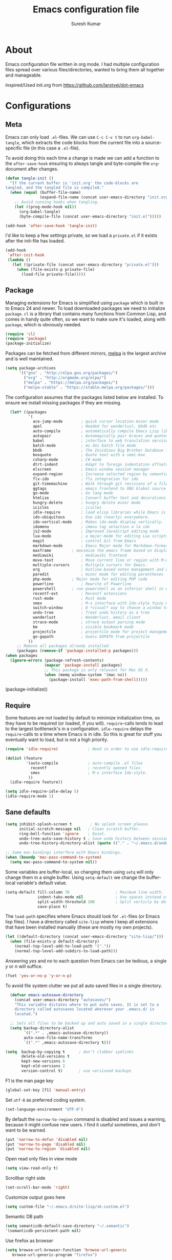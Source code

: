 #+BABEL: :cache yes
#+LATEX_HEADER: \usepackage{parskip}
#+LATEX_HEADER: \usepackage{inconsolata}
#+PROPERTY: header-args :tangle yes :comments org

#+TITLE: Emacs configuration file
#+AUTHOR: Suresh Kumar

* About
  Emacs configuration file written in org mode. I had multiple
  configuration files spread over various files/directories, wanted to
  bring them all together and manageable.

  Inspired/Used init.org from https://github.com/larstvei/dot-emacs

* Configurations
** Meta

   Emacs can only load =.el=-files. We can use =C-c C-v t= to run
   =org-babel-tangle=, which extracts the code blocks from the current file
   into a source-specific file (in this case a =.el=-file).

   To avoid doing this each time a change is made we can add a function to
   the =after-save-hook= ensuring to always tangle and byte-compile the
   =org=-document after changes.

   #+BEGIN_SRC emacs-lisp
     (defun tangle-init ()
       "If the current buffer is 'init.org' the code-blocks are
     tangled, and the tangled file is compiled."
       (when (equal (buffer-file-name)
                    (expand-file-name (concat user-emacs-directory "init.org")))
         ;; Avoid running hooks when tangling.
         (let ((prog-mode-hook nil))
           (org-babel-tangle)
           (byte-compile-file (concat user-emacs-directory "init.el")))))

     (add-hook 'after-save-hook 'tangle-init)
   #+END_SRC

   I'd like to keep a few settings private, so we load a =private.el= if it
   exists after the init-file has loaded.

   #+BEGIN_SRC emacs-lisp
     (add-hook
      'after-init-hook
      (lambda ()
        (let ((private-file (concat user-emacs-directory "private.el")))
          (when (file-exists-p private-file)
            (load-file private-file)))))
   #+END_SRC

** Package

   Managing extensions for Emacs is simplified using =package= which is
   built in to Emacs 24 and newer. To load downloaded packages we need to
   initialize =package=. =cl= is a library that contains many functions from
   Common Lisp, and comes in handy quite often, so we want to make sure it's
   loaded, along with =package=, which is obviously needed.

   #+BEGIN_SRC emacs-lisp
   (require 'cl)
   (require 'package)
   (package-initialize)
   #+END_SRC

   Packages can be fetched from different mirrors, [[http://melpa.milkbox.net/#/][melpa]] is the largest
   archive and is well maintained.

   #+BEGIN_SRC emacs-lisp
   (setq package-archives
         '(("gnu" . "http://elpa.gnu.org/packages/")
           ("org" . "http://orgmode.org/elpa/")
           ("melpa" . "https://melpa.org/packages/")
           ("melpa-stable" . "https://stable.melpa.org/packages/")))
   #+END_SRC

   The configuration assumes that the packages listed below are
   installed. To ensure we install missing packages if they are missing.

   #+BEGIN_SRC emacs-lisp
       (let* ((packages
               '(
                 ace-jump-mode        ; quick cursor location minor mode
                 apel                 ; Needed for wanderlust, bbdb etc
                 auto-compile         ; automatically compile Emacs Lisp libraries
                 autopair             ; Automagically pair braces and quotes like TextMate
                 babel                ; interface to web translation services such as Babelfish
                 batch-mode           ; ms dos batch file mode
                 bbdb                 ; The Insidious Big Brother Database for GNU Emacs
                 boxquote             ; Quote text with a semi-box
                 csharp-mode          ; C# mode
                 dtrt-indent          ; Adapt to foreign indentation offsets
                 elscreen             ; Emacs window session manager
                 expand-region        ; Increase selected region by semantic units
                 flx-ido              ; flx integration for ido
                 git-timemachine      ; Walk through git revisions of a file
                 ggtags               ; emacs frontend to GNU Global source code tagging system
                 go-mode              ; Go lang mode
                 htmlize              ; Convert buffer text and decorations to HTML
                 hungry-delete	      ; hungry delete minor mode
                 icicles              ; icicles
                 idle-require         ; load elisp libraries while Emacs is idle
                 ido-ubiquitous	      ; Use ido (nearly) everywhere.
                 ido-vertical-mode    ; Makes ido-mode display vertically.
                 idomenu              ; imenu tag selection a la ido
                 js2-mode             ; Improved JavaScript editing mode
                 lua-mode             ; a major-mode for editing Lua scripts
                 magit                ; control Git from Emacs
                 markdown-mode        ; Emacs Major mode for Markdown-formatted files.
                 maxframe	      ; maximize the emacs frame based on display size
                 mediawiki            ; mediawiki frontend
                 move-text            ; Move current line or region with M-up or M-down
                 multiple-cursors     ; Multiple cursors for Emacs.
                 org                  ; Outline-based notes management and organizer
                 paredit              ; minor mode for editing parentheses
                 php-mode	      ; Major mode for editing PHP code
                 powerline            ; Rewrite of Powerline
                 powershell	      ; run powershell as an inferior shell in emacs
                 recentf-ext          ; Recentf extensions
                 rust-mode            ; Rust mode
                 smex                 ; M-x interface with Ido-style fuzzy matching.
                 switch-window        ; A *visual* way to choose a window to switch to
                 undo-tree            ; Treat undo history as a tree
                 wanderlust           ; Wanderlust, email client
                 strace-mode          ; strace output parsing mode
                 bm                   ; visible bookmark mode
                 projectile           ; projectile mode for project management
                 go-gopath            ; Guess GOPATH from projectile
               ))
          ;; Remove all packages already installed
          (packages (remove-if 'package-installed-p packages)))
     (when packages
       (ignore-errors (package-refresh-contents)
                      (mapcar 'package-install packages)
                      ;; This package is only relevant for Mac OS X.
                      (when (memq window-system '(mac ns))
                        (package-install 'exec-path-from-shell)))))
   #+END_SRC
       (package-initialize))
   #+END_SRC

** Require

   Some features are not loaded by default to minimize initialization time,
   so they have to be required (or loaded, if you will). =require=-calls
   tends to lead to the largest bottleneck's in a
   configuration. =idle-require= delays the =require=-calls to a time where
   Emacs is in idle. So this is great for stuff you eventually want to load,
   but is not a high priority.

   #+BEGIN_SRC emacs-lisp
     (require 'idle-require)             ; Need in order to use idle-require

     (dolist (feature
              '(auto-compile             ; auto-compile .el files
                recentf                  ; recently opened files
                smex                     ; M-x interface Ido-style.
               ))
       (idle-require feature))

     (setq idle-require-idle-delay 5)
     (idle-require-mode 1)
   #+END_SRC

** Sane defaults

   #+BEGIN_SRC emacs-lisp
     (setq inhibit-splash-screen t        ; No splash screen please.
           initial-scratch-message nil   ; Clean scratch buffer.
           ring-bell-function 'ignore    ; Quiet.
           undo-tree-auto-save-history t ; Save undo history between sessions.
           undo-tree-history-directory-alist (quote (("." . "~/.emacs.d/undo/"))))

     ;; Some mac-bindings interfere with Emacs bindings.
     (when (boundp 'mac-pass-command-to-system)
       (setq mac-pass-command-to-system nil))
   #+END_SRC

   Some variables are buffer-local, so changing them using =setq= will only
   change them in a single buffer. Using =setq-default= we change the
   buffer-local variable's default value.

   #+BEGIN_SRC emacs-lisp
   (setq-default fill-column 76                    ; Maximum line width.
                 indent-tabs-mode nil              ; Use spaces instead of tabs.
                 split-width-threshold 100         ; Split verticly by default.
                 save-place t)
   #+END_SRC

   The =load-path= specifies where Emacs should look for =.el=-files (or
   Emacs lisp files). I have a directory called =site-lisp= where I keep all
   extensions that have been installed manually (these are mostly my own
   projects).

   #+BEGIN_SRC emacs-lisp
     (let ((default-directory (concat user-emacs-directory "site-lisp/")))
       (when (file-exists-p default-directory)
         (normal-top-level-add-to-load-path '("."))
         (normal-top-level-add-subdirs-to-load-path)))
   #+END_SRC

   Answering /yes/ and /no/ to each question from Emacs can be tedious, a
   single /y/ or /n/ will suffice.

   #+BEGIN_SRC emacs-lisp
     (fset 'yes-or-no-p 'y-or-n-p)
   #+END_SRC

   To avoid file system clutter we put all auto saved files in a single
   directory.

   #+BEGIN_SRC emacs-lisp
     (defvar emacs-autosave-directory
       (concat user-emacs-directory "autosaves/")
       "This variable dictates where to put auto saves. It is set to a
       directory called autosaves located wherever your .emacs.d/ is
       located.")

     ;; Sets all files to be backed up and auto saved in a single directory.
     (setq backup-directory-alist
           `((".*" . ,emacs-autosave-directory))
           auto-save-file-name-transforms
           `((".*" ,emacs-autosave-directory t)))

   (setq  backup-by-copying t      ; don't clobber symlinks
          delete-old-versions t
          kept-new-versions 6
          kept-old-versions 2
          version-control t)       ; use versioned backups

   #+END_SRC

   F1 is the man page key
   
   #+BEGIN_SRC emacs-lisp
   (global-set-key [f1] 'manual-entry)
   #+END_SRC
   
   Set =utf-8= as preferred coding system.

   #+BEGIN_SRC emacs-lisp
     (set-language-environment "UTF-8")
   #+END_SRC

   By default the =narrow-to-region= command is disabled and issues a
   warning, because it might confuse new users. I find it useful sometimes,
   and don't want to be warned.

   #+BEGIN_SRC emacs-lisp
   (put 'narrow-to-defun 'disabled nil)
   (put 'narrow-to-page 'disabled nil)
   (put 'narrow-to-region 'disabled nil)
   #+END_SRC

   Open read only files in view mode

   #+BEGIN_SRC emacs-lisp
   (setq view-read-only t)
   #+END_SRC

   Scrollbar right side

   #+BEGIN_SRC emacs-lisp
   (set-scroll-bar-mode 'right)
   #+END_SRC

   Customize output goes here

   #+BEGIN_SRC emacs-lisp
   (setq custom-file "~/.emacs.d/site-lisp/sk-custom.el")
   #+END_SRC

   Semantic DB path

   #+BEGIN_SRC emacs-lisp
   (setq semanticdb-default-save-directory "~/.semantic")
   '(semanticdb-persistent-path nil)
   #+END_SRC

   Use firefox as browser

   #+BEGIN_SRC emacs-lisp
   (setq browse-url-browser-function 'browse-url-generic
      browse-url-generic-program "firefox")
   #+END_SRC

   Diff options

   #+BEGIN_SRC emacs-lisp
   (setq ediff-window-setup-function 'ediff-setup-windows-plain)
   (setq ediff-split-window-function 'split-window-horizontally)
   (setq diff-switches "-u")
   #+END_SRC

   Enable GPG
   
   #+BEGIN_SRC emacs-lisp
   (epa-file-enable)
   #+END_SRC

   Set default fon

   #+BEGIN_SRC emacs-lisp
   (set-default-font "Courier New 12")
   #+END_SRC

** Modes

   There are some modes that are enabled by default that I don't find
   particularly useful. We create a list of these modes, and disable all of
   these.

   #+BEGIN_SRC emacs-lisp
   (dolist (mode
            '(tool-bar-mode                ; No toolbars, more room for text.
              blink-cursor-mode))          ; The blinking cursor gets old.
     (funcall mode 0))
   #+END_SRC

   Let's apply the same technique for enabling modes that are disabled by
   default.

   #+BEGIN_SRC emacs-lisp
     (dolist (mode
              '(abbrev-mode                ; E.g. sopl -> System.out.println.
                column-number-mode         ; Show column number in mode line.
                line-number-mode           ; Show line number in mode line.
                delete-selection-mode      ; Replace selected text.
                recentf-mode               ; Recently opened files.
                show-paren-mode            ; Highlight matching parentheses.
                cua-mode                   ; Support for marking a rectangle of text with highlighting.
                global-ede-mode            ; Enable EDE mode globally
))    ; Undo as a tree.
       (funcall mode 1))

     (when (version< emacs-version "24.4")
       (eval-after-load 'auto-compile
         '((auto-compile-on-save-mode 1))))  ; compile .el files on save.

   #+END_SRC

   This makes =.md=-files open in =markdown-mode=.

   #+BEGIN_SRC emacs-lisp
     (add-to-list 'auto-mode-alist '("\\.md\\'" . markdown-mode))
   #+END_SRC

** Visual

   [[https://github.com/milkypostman/powerline][Powerline]] is an extension to customize the mode line. This is modified
   version =powerline-nano-theme=. 

   #+BEGIN_SRC emacs-lisp
   ;;(setq-default
   ;; mode-line-format
   ;; '("%e"
   ;;   (:eval
   ;;    (let* ((active (powerline-selected-window-active))
   ;;           ;; left hand side displays Read only or Modified.
   ;;           (lhs (list (powerline-raw
   ;;                       (cond (buffer-read-only "Read only")
   ;;                             ((buffer-modified-p) "Modified")
   ;;                             (t "")) nil 'l)))
   ;;           ;; right side hand displays (line,column).
   ;;           (rhs (list
   ;;                 (powerline-raw
   ;;                  (concat
   ;;                   "(" (number-to-string (line-number-at-pos))
   ;;                   "," (number-to-string (current-column)) ")") nil 'r)))
   ;;           ;; center displays buffer name.
   ;;           (center (list (powerline-raw "%b" nil))))
   ;;      (concat (powerline-render lhs)
   ;;              (powerline-fill-center nil (/ (powerline-width center) 2.0))
   ;;              (powerline-render center)
   ;;              (powerline-fill nil (powerline-width rhs))
   ;;              (powerline-render rhs))))))
   #+END_SRC
 
** Ido

   Interactive do (or =ido-mode=) changes the way you switch buffers and
   open files/directories. Instead of writing complete file paths and buffer
   names you can write a part of it and select one from a list of
   possibilities. Using =ido-vertical-mode= changes the way possibilities
   are displayed, and =flx-ido-mode= enables fuzzy matching.

   #+BEGIN_SRC emacs-lisp
     (dolist (mode
              '(ido-mode                   ; Interactivly do.
                ido-everywhere             ; Use Ido for all buffer/file reading.
                ido-vertical-mode          ; Makes ido-mode display vertically.
                flx-ido-mode))             ; Toggle flx ido mode.
       (funcall mode 1))
   #+END_SRC

   We can set the order of file selections in =ido=. I prioritize source
   files along with =org=- and =tex=-files.

   #+BEGIN_SRC emacs-lisp
     (setq ido-file-extensions-order
           '(".el" ".scm" ".lisp" ".java" ".c" ".h" ".org" ".tex"))
   #+END_SRC

   Sometimes when using =ido-switch-buffer= the =*Messages*= buffer get in
   the way, so we set it to be ignored (it can be accessed using =C-h e=, so
   there is really no need for it in the buffer list).

   #+BEGIN_SRC emacs-lisp
   ;(add-to-list 'ido-ignore-buffers "*Messages*")
   #+END_SRC

   Other Ido mode configurations

   #+BEGIN_SRC emacs-lisp
   (setq ido-everywhere t    ;; Use it for many file dialogs
         ido-case-fold t ;; Don't be case sensitive
         ido-use-filename-at-point nil ;; If the file at point exists, use that
         ido-use-url-at-point t ;; Or if it is an URL
         ido-confirm-unique-completion t  ;; Even if TAB completes uniquely, still wait for RET
         ido-auto-merge-work-directories-length -1 ;; If the input does not exist, don't look in unexpected places. I probably want a new file.
         ido-enable-flex-matching t
         ido-create-new-buffer 'always
         ido-ignore-extensions t)
    
   (add-hook 'ido-setup-hook
             (lambda ()
               (define-key ido-completion-map
                 (kbd "C-w")
                 'ido-delete-backward-updir)))

   ;; Ignore .dep files
   (add-to-list 'completion-ignored-extensions ".dep")
   (add-to-list 'completion-ignored-extensions ".d")
   #+END_SRC

   To make =M-x= behave more like =ido-mode= we can use the =smex=
   package. It needs to be initialized, and we can replace the binding to
   the standard =execute-extended-command= with =smex=.

   #+BEGIN_SRC emacs-lisp
     (smex-initialize)
     (global-set-key (kbd "M-x") 'smex)
   #+END_SRC

   Integrate ido with artist-mode

   #+BEGIN_SRC emacs-lisp
   (defun artist-ido-select-operation (type)
     "Use ido to select a drawing operation in artist-mode"
     (interactive (list (ido-completing-read "Drawing operation: "
                                             (list "Pen" "Pen Line" "line" "straight line" "rectangle"
                                                   "square" "poly-line" "straight poly-line" "ellipse"
                                                   "circle" "text see-thru" "text-overwrite" "spray-can"
                                                   "erase char" "erase rectangle" "vaporize line" "vaporize lines"
                                                   "cut rectangle" "cut square" "copy rectangle" "copy square"
                                                   "paste" "flood-fill"))))
     (artist-select-operation type))
    
   (defun artist-ido-select-settings (type)
     "Use ido to select a setting to change in artist-mode"
     (interactive (list (ido-completing-read "Setting: "
                                             (list "Set Fill" "Set Line" "Set Erase" "Spray-size" "Spray-chars"
                                                   "Rubber-banding" "Trimming" "Borders"))))
     (if (equal type "Spray-size")
         (artist-select-operation "spray set size")
       (call-interactively (artist-fc-get-fn-from-symbol
                            (cdr (assoc type '(("Set Fill" . set-fill)
                                               ("Set Line" . set-line)
                                               ("Set Erase" . set-erase)
                                               ("Rubber-banding" . rubber-band)
                                               ("Trimming" . trimming)
                                               ("Borders" . borders)
                                               ("Spray-chars" . spray-chars))))))))
    
   (add-hook 'artist-mode-init-hook
             (lambda ()
               (local-set-key (kbd "C-c C-a C-o") 'artist-ido-select-operation)
               (local-set-key (kbd "C-c C-a C-o") 'artist-ido-select-settings)))
    #+END_SRC

** Calendar

   Define a function to display week numbers in =calender-mode=. The snippet
   is from [[http://www.emacswiki.org/emacs/CalendarWeekNumbers][EmacsWiki]].

   #+BEGIN_SRC emacs-lisp
     (defun calendar-show-week (arg)
       "Displaying week number in calendar-mode."
       (interactive "P")
       (copy-face font-lock-constant-face 'calendar-iso-week-face)
       (set-face-attribute
        'calendar-iso-week-face nil :height 0.7)
       (setq calendar-intermonth-text
             (and arg
                  '(propertize
                    (format
                     "%2d"
                     (car (calendar-iso-from-absolute
                           (calendar-absolute-from-gregorian
                            (list month day year)))))
                    'font-lock-face 'calendar-iso-week-face))))
   #+END_SRC

   Evaluate the =calendar-show-week= function.

   #+BEGIN_SRC emacs-lisp
     (calendar-show-week t)
   #+END_SRC

   Set Monday as the first day of the week.

   #+BEGIN_SRC emacs-lisp
   (setq calendar-week-start-day 1)
   #+END_SRC

** Mail

   I use Wanderlust as mail client.

   Enable only when I run 'wl'

   #+BEGIN_SRC emacs-lisp
   ;; Autoload wanderlust on "wl"
   (autoload 'wl "wl" "Wanderlust" t)
   (autoload 'wl-other-frame "wl" "Wanderlust on new frame." t)
   (autoload 'wl-draft "wl-draft" "Write draft with Wanderlust." t)
   (autoload 'wl-user-agent-compose "wl-draft" "Compose with Wanderlust." t)
   ;;(autoload 'wl-user-agent-compose "wl-draft" nil t)
    
   ;; (setq elmo-imap4-debug t)
   #+END_SRC

   Basic settings

   #+BEGIN_SRC emacs-lisp
   (setq wl-plugged t
         elmo-imap4-use-modified-utf7 t
         elmo-imap4-use-cache t
         elmo-nntp-use-cache t
         elmo-pop3-use-cache t
         wl-ask-range nil
         wl-insert-message-id nil
         wl-message-id-use-wl-from t
         wl-default-spec "%"
    
         ;; Need a smaller user agent string
         wl-generate-mailer-string-function 'wl-generate-user-agent-string-1
         elmo-message-fetch-confirm t
         elmo-message-fetch-threshold 250000
         wl-fcc-force-as-read t
    
         ;; Signature
         signature-insert-at-eof t
         signature-delete-blank-lines-at-eof t
    
         wl-draft-always-delete-myself  t
         wl-draft-reply-buffer-style 'keep
         wl-interactive-send t
         wl-interactive-exit t
    
         ;; Windows and decoration
         wl-folder-use-frame nil
         wl-highlight-body-too t
         wl-use-highlight-mouse-line nil
         wl-show-plug-status-on-modeline t
         wl-message-window-size '(1 . 4)
         )
    
   ;; Use wanderlust for default compose-mail
   (if (boundp 'mail-user-agent)
       (setq mail-user-agent 'wl-user-agent))
   (if (fboundp 'define-mail-user-agent)
       (define-mail-user-agent
         'wl-user-agent
         'wl-user-agent-compose
         'wl-draft-send
         'wl-draft-kill
         'mail-send-hook))
   #+END_SRC

   Folder settings

   #+BEGIN_SRC emacs-lisp
   (setq wl-stay-folder-window t
         wl-folder-window-width 30
         wl-folder-desktop-name "Email"
         ;; wl-trash-folder ".Trash"
         wl-interactive-save-folders t
    
         wl-use-petname t
         wl-folder-petname-alist nil
         wl-fldmgr-make-backup  t
         wl-fldmgr-sort-group-first  t
    
         elmo-folder-update-confirm t
         elmo-folder-update-threshold 1000
    
         wl-folder-check-async  t
         ;; FIX ME
         ;; wl-auto-check-folder-name 'none
         ;; wl-auto-check-folder-list '("^\\.")
         ;; wl-auto-uncheck-folder-list nil
    
         wl-folder-notify-deleted t
         wl-fldmgr-add-complete-with-current-folder-list t
         wl-folder-info-save t
         wl-folder-many-unsync-threshold  100
         wl-highlight-folder-by-numbers 1
         )
   #+END_SRC

   Summary view settings

   #+BEGIN_SRC emacs-lisp
   (setq wl-auto-select-next 'unread
         wl-summary-width nil
         wl-summary-weekday-name-lang "en"
         ;;wl-summary-showto-folder-regexp ".Sent.*"
         ;;wl-summary-line-format "%n%T%P%M/%D(%W)%h:%m %t%[%17(%c %f%) %] %s"
         wl-summary-line-format "%n%T%P%M/%D(%W)%h:%m %[ %17f %]%[%1@%] %t%C%s"
    
         ;; Summary threads
         wl-thread-insert-opened t
         wl-thread-open-reading-thread t
         )
   #+END_SRC

   Message settings

   #+BEGIN_SRC emacs-lisp
   (setq mime-view-mailcap-files '("~/.mailcap")
         wl-forward-subject-prefix "Fwd: "
         wl-message-ignored-field-list '("^.*:")
         wl-message-visible-field-list
         '("^\\(To\\|Cc\\):"
           "^Subject:"
           "^\\(From\\|Reply-To\\):"
           "^Organization:"
           "^X-Attribution:"
           "^\\(Posted\\|Date\\):"
           "^X-Mailer:"
           "^User-Agent:"
           )
    
         wl-message-sort-field-list
         '("^From"
           "^Organization:"
           "^X-Attribution:"
           "^Subject"
           "^Date"
           "^To"
           "^Cc")
         
         nobreak-char-display nil
         
         ;; ;; Invert behaviour of with and without argument replies.
         ;; ;; just the author
         ;; wl-draft-reply-without-argument-list
         ;; '(("Reply-To" ("Reply-To") nil nil)
         ;;   ("Mail-Reply-To" ("Mail-Reply-To") nil nil)
         ;;   ("From" ("From") nil nil))
    
         ;; ;; bombard the world
         ;; wl-draft-reply-with-argument-list
         ;; '(("Followup-To" nil nil ("Followup-To"))
         ;;   ("Mail-Followup-To" ("Mail-Followup-To") nil ("Newsgroups"))
         ;;   ("Reply-To" ("Reply-To") ("To" "Cc" "From") ("Newsgroups"))
         ;;   ("From" ("From") ("To" "Cc") ("Newsgroups")))
   )

   (eval-after-load "mime-view"
     '(progn
        (ctree-set-calist-strictly
         'mime-acting-condition
         '((mode . "play")
           (type . application)(subtype . pdf)
           (method . my-mime-save-content-find-file)))))
   #+END_SRC

   Configure BBDB to manage Email addresses

   #+BEGIN_SRC emacs-lisp
   ;(require 'bbdb-wl)
   ;(bbdb-wl-setup)
    
   (setq
         bbdb-use-pop-up nil ;; Allow pop-ups
         bbdb-pop-up-target-lines 1
    
         ;; auto collection
         bbdb/mail-auto-create-p t
    
         bbdb-auto-notes-alist '(("X-ML-Name" (".*$" ML 0)))
    
         ;; get addresses only from these folders
         bbdb-wl-folder-regexp ".*Inbox.*\\|.*Sent.*|.*TKK.*"
         ;;bbdb-wl-ignore-folder-regexp "^@" ;; folders without auto collection
    
         ;; FIX ME
         ;; bbdb-north-american-phone-numbers-p nil
         ;; bbdb-auto-notes-alist '(("X-ML-Name" (".*$" ML 0)))
         ;; bbdb-dwim-net-address-allow-redundancy t
    
         ;; shows the name of bbdb in the summary
    
         ;; Not with wl-summary-showto-folder-regexp
         ;;wl-summary-from-function 'bbdb-wl-from-func
         ;; Use the default:
         wl-summary-from-function 'wl-summary-default-from
    
         ;; Using BBDB for pet names is OK
         wl-summary-get-petname-function 'bbdb-wl-get-petname
         )
   #+END_SRC

   Various hooks

   #+BEGIN_SRC emacs-lisp
   (add-hook
    'wl-init-hook
    '(lambda ()
       (run-with-idle-timer 30 t 'my-wl-auto-save-draft-buffers)
       ))
    
   (add-hook
    'wl-folder-mode-hook
    '(lambda ()
       (hl-line-mode t)
       ))
    
   (add-hook
    'wl-summary-mode-hook
    '(lambda ()
       (hl-line-mode t)
    
       ;; Key bindings
       (local-set-key "D" 'wl-thread-delete)
       (local-set-key "b" 'wl-summary-resend-bounced-mail)
       ;; (local-set-key "\C-d" 'my-wl-summary-delete-and-move-prev)
       ;; (local-set-key "\C-cQ" 'my-wl-delete-whole-folder)
       ;; (local-set-key "\C-cb" 'my-bbdb-wl-refile-alist)
       (local-set-key "\C-a"
                      '(lambda ()
                         (interactive)
                         (wl-summary-reply-with-citation 1)))
       ;; (local-set-key "\M-m" 'mairix-search)
       ))
    
   (add-hook
    'wl-summary-exec-hook
    '(lambda ()
       ;; Synchronise the folder with the server after executing the summary
       ;; operation
       (wl-summary-sync-update)
       ))
    
   (add-hook
    'wl-message-buffer-created-hook
    '(lambda ()
       (setq truncate-lines nil) ;; Fold over-length lines
       ))
    
   (add-hook
    'wl-draft-mode-hook
    '(lambda ()
       ;; Key bindings
       ;; (local-set-key "\C-c\C-k" 'my-wl-draft-kill-force)
       (local-set-key (kbd "<backtab>") 'bbdb-complete-name)
       ;; (define-key wl-draft-mode-map (kbd "<backtab>") 'bbdb-complete-name)))
       ))
    
   ;; Check mail for subject and attachment before sending
   (add-hook 'wl-mail-send-pre-hook 'my-wl-draft-subject-check)
   (add-hook 'wl-mail-send-pre-hook 'my-wl-draft-attachment-check)
   ;; (add-hook 'wl-biff-notify-hook 'my-wl-mail-notification-hook)
    
   ;; Add lots of goodies to the mail setup
   (add-hook 'wl-mail-setup-hook 'my-mail-setup)
    
   (add-hook
    'mime-view-mode-hook
    '(lambda ()
       "Change [mouse-2] to drag-scroll rather than follow link.
   Set [(return)] to execute the mime-button.
   Set the `f' key to run `find-file' on the attached entity.
   Set the `C-f' key to run `find-file-at-point'.
   Set the `w' key to run `wget'.
   Set the `j' key to run `mime-preview-quit'."
       ;; Key bindings
       (local-set-key [down-mouse-2] 'mouse-drag-drag)
       (local-set-key [(return)] 'my-mime-button-exec)
       (local-set-key [?f] 'my-mime-find-file-current-entity)
       (local-set-key [(control ?f)] 'find-file-at-point)
       (local-set-key [?w] 'wget)
       (local-set-key [?o] 'wget-open)
       (local-set-key [?j] 'mime-preview-quit)
       (local-set-key [?s] '(lambda ()
                              (interactive)
                              (mime-preview-quit)
                              (wl-summary-sync)))
       (local-set-key [?t] 'babel-buffer)
       ))
    
   ;; (add-hook
   ;;  'wl-biff-notify-hook
   ;;  '(lambda ()
   ;;     (my-wl-update-current-summaries)
   ;;     ))
    
   ;; Automatically add mailing list fields
   ;; (add-hook 'bbdb-notice-hook 'bbdb-auto-notes-hook)
    
   ;; Smilies
   (add-hook
    'wl-message-redisplay-hook
    '(lambda () (smiley-region (point-min) (point-max))
       ))
    
   (add-hook
    'wl-draft-cited-hook
    '(lambda ()
        (and (featurep 'smiley-mule)
             (smiley-toggle-buffer -1))
        ))
   #+END_SRC

   Various customization (TODO: document later)

   #+BEGIN_SRC emacs-lisp
   (require 'boxquote)

   ( defun my-wl-draft-kill-force ()
      (interactive)
      (wl-draft-kill t))
     
   ; ; (defun my-wl-delete-whole-folder ()
   ; ;   (interactive)
   ; ;   (wl-summary-target-mark-all)
   ; ;   (wl-summary-target-mark-delete)
   ; ;   (wl-summary-exec)
   ; ;   (wl-summary-exit))
     
   ( defun my-wl-check-mail-primary ()
      (interactive)
      (unless (get-buffer wl-folder-buffer-name)
        (wl))
      (delete-other-windows)
      (switch-to-buffer wl-folder-buffer-name)
      (goto-char (point-min))
      (next-line 1)
      (wl-folder-jump-to-current-entity))
     
   ( defun my-wl-auto-save-draft-buffers ()
      (let ((buffers (wl-collect-draft)))
        (save-excursion
          (while buffers
            (set-buffer (car buffers))
            (if (buffer-modified-p) (wl-draft-save))
            (setq buffers (cdr buffers))))))
     
   ( defun my-wl-update-current-summaries ()
      (let ((buffers (wl-collect-summary)))
        (while buffers
          (with-current-buffer (car buffers)
            (save-excursion
              (wl-summary-sync-update)))
          (setq buffers (cdr buffers)))))
     
   ; ; (defun my-wl-summary-delete-and-move-prev ()
   ; ;   (interactive)
   ; ;   (let (wl-summary-move-direction-downward)
   ; ;     (call-interactively 'wl-summary-delete)))
     
   ( defun wl-rehilight ()
      "Re-highlight message."
      (let ((beg (point-min))
            (end (point-max)))
        (put-text-property beg end 'face nil)
        (wl-highlight-message beg end t)))
     
   ( defun my-mail-setup ()
      "Set up appropriate modes for writing Email and clean-up citation for replies."
      (interactive)
     
      ;; Fold over-length lines
      ;; (setq truncate-lines nil)
      ;; (turn-on-auto-fill)
      (flyspell-mode t)
     
      ;; Apply template based on from address
      (unless wl-draft-reedit ; don't apply when reedit.
        (wl-draft-config-exec wl-draft-config-alist))
     
      (remove-hook 'wl-draft-send-hook 'wl-draft-config-exec)
     
      ;; Switch on the completion selection mode
      ;; and set the default completion-selection to bbdb
      ;; (completion-selection-mode t)
      ;; (completion-selection-set 'complete-bbdb)
     
      ;; Clean up reply citation
      (save-excursion
        ;; Goto the beginning of the message body
        (mail-text)
        ))
     
   ( defun my-mime-save-content-find-file (entity &optional situation)
      "Save the attached mime ENTITY and load it with `find-file-other-frame'
   s o that the appropriate emacs mode is selected according to the file extension."
      (let* ((name (or (mime-entity-safe-filename entity)
                       (format "%s" (mime-entity-media-type entity))))
             (dir (if (eq t mime-save-directory)
                      default-directory
                    mime-save-directory))
             (filename (expand-file-name
                        (file-name-nondirectory name) temporary-file-directory)))
        (mime-write-entity-content entity filename)
        (select-frame (make-frame))
        (find-file filename)
        ))
     
   ( defun my-mime-view-emacs-mode (entity &optional situation)
      "Internal method for mime-view to display the mime ENTITY in a buffer with an
   a ppropriate emacs mode."
      (let ((buf (get-buffer-create
                  (format "%s-%s" (buffer-name) (mime-entity-number entity)))))
        (with-current-buffer buf
          (setq buffer-read-only nil)
          (erase-buffer)
          (mime-insert-text-content entity)
          ;;(mule-caesar-region (point-min) (point-max))
          ;; Set emacs mode here
          (set-buffer-modified-p nil)
          )
        (let ((win (get-buffer-window (current-buffer))))
          (or (eq (selected-window) win)
              (select-window (or win (get-largest-window)))
              ))
        (view-buffer buf)
        (goto-char (point-min))
        ))
     
     
   ( defun my-mime-find-file-current-entity ()
      "Save the current mime entity and load it with `find-file-other-frame'
   s o that the appropriate emacs mode is selected according to the file extension."
      (interactive)
      (let ((entity (get-text-property (point) 'mime-view-entity)))
        (if entity
            (my-mime-save-content-find-file entity)))
      )
     
   ( defun my-wl-draft-subject-check ()
      "Check whether the message has a subject before sending"
      (if (and (< (length (std11-field-body "Subject")) 1)
               (null (y-or-n-p "No subject! Send current draft?")))
          (error "Abort.")))
     
     
   ; ; note, this check could cause some false positives; anyway, better
   ; ; safe than sorry...
   ( defun my-wl-draft-attachment-check ()
      "if attachment is mention but none included, warn the the user"
      (save-excursion
        (goto-char 0)
        (unless ;; don't we have an attachment?
     
            (re-search-forward "^Content-Disposition: attachment" nil t)
          (when ;; no attachment; did we mention an attachment?
              (re-search-forward "attach" nil t)
            (unless (y-or-n-p "Possibly missing an attachment. Send current draft?")
              (error "Abort."))))))
     
   ( defun my-wl-mail-notification-hook ()
      "Update /tmp/surki-mails on new mail arrival"
      (interactive)
      (shell-command "echo New Mail > /tmp/surki-mails")
      )
     
     
      ;; (with-open-file (stream  "/tmp/surki-mails"
      ;;                          :direction :output
      ;;                          :if-exists :overwrite
      ;;                          :if-does-not-exist :create )
      ;;   (format stream "New Mail"))
     
   ( require 'elmo)
   #+END_SRC

   MIME preview

   #+BEGIN_SRC emacs-lisp
   ;; from wl-en / Katsumi Yamaoka <yamaoka@jpl.org>
   (defun my-mime-preview-play-current-entity-with-doc-view ()
     "Play part using DocView."
     (interactive)
     (let ((entity (get-text-property (point) 'mime-view-entity))
    	name)
       (when entity
         (if (setq name (mime-entity-safe-filename entity))
    	  (setq name (file-name-nondirectory (eword-decode-string name)))
    	(setq name (make-temp-name "doc-view-")))
         (let ((pop-up-frames t))
    	(pop-to-buffer (generate-new-buffer name)))
         (set-buffer-multibyte nil)
         (insert (mime-entity-content entity))
         (set-buffer-modified-p nil)
         (setq buffer-file-name name)
         (condition-case err
    	  (doc-view-mode)
    	(error (message "%s" (error-message-string err))))
         (use-local-map (copy-keymap doc-view-mode-map))
         (local-set-key
          "q"
          (lambda ()
    	 (interactive)
    	 (delete-frame (prog1
    			   (selected-frame)
    			 (quit-window 'kill))))))))
    
   (add-hook
    'mime-view-mode-hook
    (lambda ()
      (local-set-key
       "V"
       'my-mime-preview-play-current-entity-with-doc-view)))
   #+END_SRC

   SSL settings (for imaps)

   #+BEGIN_SRC emacs-lisp
   (require 'ssl)
   (setq ssl-program-name "openssl")
   (setq ssl-program-arguments '("s_client" "-quiet" "-host" host
   "-port" service))
   #+END_SRC

   HTML messages

   #+BEGIN_SRC emacs-lisp
   (require 'mime-setup)
    
   ;; For the guys who use html
   (setq mime-setup-enable-inline-html t)
   (setq mime-w3m-display-inline-images t)
   (eval-after-load "mime-view"
     '(progn
        (autoload 'mime-w3m-preview-text/html "mime-w3m")
        (ctree-set-calist-strictly
         'mime-preview-condition
         '((type . text)
    	(subtype . html)
    	(body . visible)
    	(body-presentation-method . mime-w3m-preview-text/html)))
        (set-alist 'mime-view-type-subtype-score-alist
    		'(text . html) 3)
        (set-alist 'mime-view-type-subtype-score-alist
    		'(text . plain) 4)))
   #+END_SRC

   From WL mailing list post by Per b. Sederber. Re-fill messages that
   arrive poorly formatted

   #+BEGIN_SRC emacs-lisp
   (defun wl-summary-refill-message (all)
     (interactive "P")
     (if (and wl-message-buffer (get-buffer-window wl-message-buffer))
         (progn
           (wl-summary-toggle-disp-msg 'on)
           (save-excursion
             (set-buffer wl-message-buffer)
             (goto-char (point-min))
             (re-search-forward "^$")
             (while (or (looking-at "^\\[[1-9]") (looking-at "^$"))
               (forward-line 1))
             (let* ((buffer-read-only nil)
                    (find (lambda (regexp)
                            (save-excursion
                              (if (re-search-forward regexp nil t)
                                  (match-beginning 0)
                                (point-max)))))
                    (start (point))
                    (end (if all
                             (point-max)
                           (min (funcall find "^[^>\n]* wrote:[ \n]+")
                                (funcall find "^>>>>>")
                                (funcall find "^ *>.*\n *>")
                                (funcall find "^-----Original Message-----")))))
               (save-restriction
                 (narrow-to-region start end)
                 (filladapt-mode 1)
                 (fill-region (point-min) (point-max)))))
           (message "Message re-filled"))
       (message "No message to re-fill")))
    
   ;(define-key wl-summary-mode-map "\M-q" 'wl-summary-refill-message)
   #+END_SRC
   
** BBDB
   TODO: Document later

   #+BEGIN_SRC emacs-lisp
   (setq bbdb-file "~/.emacs.d/bbdb")           ;; keep ~/ clean; set before loading
    
   (require 'bbdb) 
    
   (bbdb-initialize)
    
   (setq 
    bbdb-offer-save 1                        ;; 1 means save-without-asking
    
    
    bbdb-use-pop-up nil                        ;; allow popups for addresses
    bbdb-electric-p t                        ;; be disposable with SPC
    bbdb-popup-target-lines  1               ;; very small
    
    bbdb-dwim-net-address-allow-redundancy t ;; always use full name
    bbdb-quiet-about-name-mismatches 2       ;; show name-mismatches 2 secs
    
    bbdb-always-add-address t                ;; add new addresses to existing...
    ;; ...contacts automatically
    bbdb-canonicalize-redundant-nets-p t     ;; x@foo.bar.cx => x@bar.cx
    
    bbdb-completion-type nil                 ;; complete on anything
    
    bbdb-complete-name-allow-cycling t       ;; cycle through matches
    ;; this only works partially
    
    bbbd-message-caching-enabled t           ;; be fast
    bbdb-use-alternate-names t               ;; use AKA
    
    
    bbdb-elided-display t                    ;; single-line addresses
    
    ;; auto-create addresses from mail
    bbdb/mail-auto-create-p 'bbdb-ignore-some-messages-hook   
    bbdb-ignore-some-messages-alist ;; don't ask about fake addresses
    ;; NOTE: there can be only one entry per header (such as To, From)
    ;; http://flex.ee.uec.ac.jp/texi/bbdb/bbdb_11.html
    
    '(( "From" . "no.?reply\\|DAEMON\\|daemon\\|facebookmail\\|twitter"))
   )
   #+END_SRC

** Flyspell

   Flyspell offers on-the-fly spell checking. We can enable flyspell for all
   text-modes with this snippet.

   #+BEGIN_SRC emacs-lisp
   ;; TODO: Enable it after checking why flyspell binary is not working
   ;;(add-hook 'text-mode-hook 'turn-on-flyspell)
   #+END_SRC

   To use flyspell for programming there is =flyspell-prog-mode=, that only
   enables spell checking for comments and strings. We can enable it for all
   programming modes using the =prog-mode-hook=. Flyspell interferes with
   auto-complete mode, but there is a workaround provided by auto complete.

   #+BEGIN_SRC emacs-lisp
   ;;(add-hook 'prog-mode-hook 'flyspell-prog-mode)
   ;;(eval-after-load 'auto-complete
   ;;  '(ac-flyspell-workaround))
   #+END_SRC

   When working with several languages, we should be able to cycle through
   the languages we most frequently use. Every buffer should have a separate
   cycle of languages, so that cycling in one buffer does not change the
   state in a different buffer (this problem occurs if you only have one
   global cycle). We can implement this by using a [[http://www.gnu.org/software/emacs/manual/html_node/elisp/Closures.html][closure]].

   #+BEGIN_SRC emacs-lisp
     (defun cycle-languages ()
       "Changes the ispell dictionary to the first element in
     ISPELL-LANGUAGES, and returns an interactive function that cycles
     the languages in ISPELL-LANGUAGES when invoked."
       (lexical-let ((ispell-languages '#1=("american" "norsk" . #1#)))
         (ispell-change-dictionary (car ispell-languages))
         (lambda ()
           (interactive)
           ;; Rotates the languages cycle and changes the ispell dictionary.
           (ispell-change-dictionary
            (car (setq ispell-languages (cdr ispell-languages)))))))
   #+END_SRC

   =Flyspell= signals an error if there is no spell-checking tool is
   installed. We can advice =turn-on-flyspell= and =flyspell-prog-mode= to
   only try to enable =flyspell= if a spell-checking tool is available. Also
   we want to enable cycling the languages by typing =C-c l=, so we bind the
   function returned from =cycle-languages=.

   #+BEGIN_SRC emacs-lisp
     (defadvice turn-on-flyspell (before check nil activate)
       "Turns on flyspell only if a spell-checking tool is installed."
       (when (executable-find ispell-program-name)
         (local-set-key (kbd "C-c l") (cycle-languages))))
   #+END_SRC

   #+BEGIN_SRC emacs-lisp
     (defadvice flyspell-prog-mode (before check nil activate)
       "Turns on flyspell only if a spell-checking tool is installed."
       (when (executable-find ispell-program-name)
         (local-set-key (kbd "C-c l") (cycle-languages))))
   #+END_SRC

** Org

   When editing org-files with source-blocks, we want the source
   blocks to be themed as they would in their native mode.

   #+BEGIN_SRC emacs-lisp
   (setq org-src-fontify-natively t)
   #+END_SRC

** Interactive functions
   <<sec:defuns>>

   To search recent files useing =ido-mode= we add this snippet from
   [[http://www.emacswiki.org/emacs/CalendarWeekNumbers][EmacsWiki]].

   #+BEGIN_SRC emacs-lisp
     (defun recentf-ido-find-file ()
       "Find a recent file using Ido."
       (interactive)
       (let ((f (ido-completing-read "Choose recent file: " recentf-list nil t)))
         (when f
           (find-file f))))
   #+END_SRC

   =just-one-space= removes all whitespace around a point - giving it a
   negative argument it removes newlines as well. We wrap a interactive
   function around it to be able to bind it to a key. In Emacs 24.4
   =cycle-spacing= was introduced, and it works like just one space, but
   when run in succession it cycles between one, zero and the original
   number of spaces.

   #+BEGIN_SRC emacs-lisp
     (defun cycle-spacing-delete-newlines ()
       "Removes whitespace before and after the point."
       (interactive)
       (if (version< emacs-version "24.4")
           (just-one-space -1)
         (cycle-spacing -1)))
   #+END_SRC

   This interactive function switches you to a =shell=, and if
   triggered in the shell it switches back to the previous buffer.

   #+BEGIN_SRC emacs-lisp
   (defun switch-to-shell ()
     "Jumps to eshell or back."
     (interactive)
     (if (string= (buffer-name) "*shell*")
         (switch-to-prev-buffer)
       (shell)))
   #+END_SRC

   To duplicate either selected text or a line we define this interactive
   function.

   #+BEGIN_SRC emacs-lisp
     (defun duplicate-thing ()
       "Duplicates the current line, or the region if active."
       (interactive)
       (save-excursion
         (let ((start (if (region-active-p) (region-beginning) (point-at-bol)))
               (end   (if (region-active-p) (region-end) (point-at-eol))))
           (goto-char end)
           (unless (region-active-p)
             (newline))
           (insert (buffer-substring start end)))))
   #+END_SRC

   To tidy up a buffer we define this function borrowed from [[https://github.com/simenheg][simenheg]].

   #+BEGIN_SRC emacs-lisp
     (defun tidy ()
       "Ident, untabify and unwhitespacify current buffer, or region if active."
       (interactive)
       (let ((beg (if (region-active-p) (region-beginning) (point-min)))
             (end (if (region-active-p) (region-end) (point-max))))
         (indent-region beg end)
         (whitespace-cleanup)
         (untabify beg (if (< end (point-max)) end (point-max)))))

   #+END_SRC

** Key bindings

   Bindings for [[https://github.com/magnars/expand-region.el][expand-region]].

   #+BEGIN_SRC emacs-lisp
   (global-set-key (kbd "C-'")  'er/expand-region)
   (global-set-key (kbd "C-;")  'er/contract-region)
   #+END_SRC

   Bindings for [[https://github.com/magnars/multiple-cursors.el][multiple-cursors]].

   #+BEGIN_SRC emacs-lisp
   (global-set-key (kbd "C-c e")  'mc/edit-lines)
   (global-set-key (kbd "C-c a")  'mc/mark-all-like-this)
   (global-set-key (kbd "C-c n")  'mc/mark-next-like-this)
   #+END_SRC

   Bindings for [[http://magit.github.io][Magit]].

   #+BEGIN_SRC emacs-lisp
   (global-set-key (kbd "C-c m") 'magit-status)
   #+END_SRC

   Bindings for [[https://github.com/winterTTr/ace-jump-mode][ace-jump-mode]].

   #+BEGIN_SRC emacs-lisp
   (global-set-key (kbd "C-c SPC") 'ace-jump-mode)
   #+END_SRC

   Bindings for =move-text=.

   #+BEGIN_SRC emacs-lisp
   (global-set-key (kbd "<M-S-up>")    'move-text-up)
   (global-set-key (kbd "<M-S-down>")  'move-text-down)
   #+END_SRC

   Bind some native Emacs functions.

   #+BEGIN_SRC emacs-lisp
   (global-set-key (kbd "C-c s")    'ispell-word)
   (global-set-key (kbd "C-c t")    'org-agenda-list)
   (global-set-key (kbd "C-x k")    'kill-this-buffer)
   (global-set-key (kbd "C-x C-r")  'recentf-ido-find-file)
   #+END_SRC

   Bind the functions defined [[sec:defuns][above]].

   #+BEGIN_SRC emacs-lisp
   (global-set-key (kbd "C-c j")    'remove-whitespace-inbetween)
   (global-set-key (kbd "C-x t")    'switch-to-shell)
   (global-set-key (kbd "C-c d")    'duplicate-thing)
   (global-set-key (kbd "<C-tab>")  'tidy)
   #+END_SRC

   Bind for window move functions
   
   #+BEGIN_SRC emacs-lisp
   (autoload 'windmove-default-keybindings "windmove" "Window movement key bindings" t)
   (windmove-default-keybindings 'meta)

   (global-set-key (kbd "ESC <left>") 'windmove-left)          ; move to left windnow
   (global-set-key (kbd "ESC <right>") 'windmove-right)        ; move to right window
   (global-set-key (kbd "ESC <up>") 'windmove-up)              ; move to upper window
   (global-set-key (kbd "ESC <down>") 'windmove-down)
   #+END_SRC

   Newline automatically indents

   #+BEGIN_SRC emacs-lisp
   (global-set-key (kbd "RET") 'reindent-then-newline-and-indent)
   #+END_SRC

** Advice

   An advice can be given to a function to make it behave differently. This
   advice makes =eval-last-sexp= (bound to =C-x C-e=) replace the sexp with
   the value.

   #+BEGIN_SRC emacs-lisp
     (defadvice eval-last-sexp (around replace-sexp (arg) activate)
       "Replace sexp when called with a prefix argument."
       (if arg
           (let ((pos (point)))
             ad-do-it
             (goto-char pos)
             (backward-kill-sexp)
             (forward-sexp))
         ad-do-it))
   #+END_SRC

   When interactively changing the theme (using =M-x load-theme=), the
   current custom theme is not disabled. This often gives weird-looking
   results; we can advice =load-theme= to always disable themes currently
   enabled themes. 

   #+BEGIN_SRC emacs-lisp
     (defadvice load-theme
       (before disable-before-load (theme &optional no-confirm no-enable) activate) 
       (mapc 'disable-theme custom-enabled-themes))
   #+END_SRC

   When zapping kill upto the character

   #+BEGIN_SRC emacs-lisp
   ;; Zap-upto-char
   (defadvice zap-to-char (after my-zap-to-char-advice (arg char) activate)
     "Kill up to the ARG'th occurence of CHAR, and leave CHAR.
     The CHAR is replaced and the point is put before CHAR."
       (insert char)
       (forward-char -1))
   #+END_SRC

** Presentation-mode

   When giving talks it's nice to be able to scale the text
   globally. =text-scale-mode= works great for a single buffer, this advice
   makes this work globally.

   #+BEGIN_SRC emacs-lisp
     (defadvice text-scale-mode (around all-buffers (arg) activate)
       (if (not global-text-scale-mode)
           ad-do-it
         (setq-default text-scale-mode-amount text-scale-mode-amount)
         (dolist (buffer (buffer-list))
           (with-current-buffer buffer
             ad-do-it))))
   #+END_SRC

   We don't want this to be default behavior, so we can make a global mode
   from the =text-scale-mode=, using =define-globalized-minor-mode=.

   #+BEGIN_SRC emacs-lisp
     (require 'face-remap)

     (define-globalized-minor-mode
       global-text-scale-mode
       text-scale-mode
       (lambda () (text-scale-mode 1)))
   #+END_SRC
** Compilation
   
   Defines custom compilation command. If an EDE project is defined
   for the current buffer, it will come up with the custom compilation
   command defined over there in project settings (whether to use
   'make', msbuild.exe (Windows Visual Studio project etc).

   #+BEGIN_SRC emacs-lisp
   ;; my functions for EDE
   (defun surki-ede-get-local-var (fname var)
     "fetch given variable var from :local-variables of project of file fname"
     (let* ((current-dir (file-name-directory fname))
            (prj (ede-current-project current-dir)))
       (when prj
         (let* ((ov (oref prj local-variables))
               (lst (assoc var ov)))
           (when lst
             (cdr lst))))))

   ;; setup compile package
   (require 'compile)
   (setq compilation-disable-input nil)
   (setq compilation-scroll-output t)
   (setq mode-compile-always-save-buffer-p t)
   (defun surki-compile (&optional prefix)
     "Saves all unsaved buffers, and runs 'compile'."
     (interactive "P")
     (let* ((r (surki-ede-get-local-var
                (or (buffer-file-name (current-buffer)) default-directory)
                'compile-command))
            (cmd (if (functionp r) (funcall r) r)))
       (message "AA: %s" prefix)
       (set (make-local-variable 'compile-command) (or cmd compile-command))
    
      (if (consp prefix)
           (set (make-local-variable 'compilation-read-command) t)
         (set (make-local-variable 'compilation-read-command) nil)
         )
    
       (call-interactively 'compile))
     )

   ;; Sample project definitions
   ;; 
   ;; Linux
   ;;
   ;; OS-Core
   ;; (setq oscore-project
   ;;       (ede-cpp-root-project "oscore"
   ;;                             :file "/agp/os.core/Makefile"
   ;;                             :local-variables (list
   ;;                                               (cons 'compile-command 'surki-oscore-compile-string)
   ;;                                               )
   ;;                             ))
   ;;
   ;; For compiling this project, we need to chroot into the build environment. Also strip off the term colors
   ;; (defun surki-oscore-compile-string ()
   ;;   "Generates compile string for compiling OS Core project"
   ;;   (let* ((current-dir (file-name-directory
   ;;                        (or (buffer-file-name (current-buffer)) default-directory)))
   ;;          (prj (ede-current-project current-dir))
   ;;          (root-dir (ede-project-root-directory prj))
   ;;          )
   ;; 	(concat "sudo chroot /sandbox.4.02.01.001/ bash -l -c \"cd /agp/os.core* && make -j4 | sed -r 's:\\x1B\\[[0-9;]*[mK]::g' \"")
   ;;     ;;(concat "sudo /agp/sandbox/tools/go2sandbox /agp/sandbox/ \"\" \"cd /agp/os.core* && make -j4 \"")
   ;; 	))
   ;;
   ;;
   ;; Windows
   ;; 
   ;; Builds Visual Studio project
   ;;
   ;; OS API
   ;;(if (file-exists-p "x:/git/dev/os.api/os-api.sln")
   ;;    (setq gameapi
   ;; 	  (ede-cpp-root-project "x:/git/dev/os.api/os-api.sln"
   ;; 				:file "x:/git/dev/os.api/os-api.sln"
   ;; 				:local-variables (list
   ;; 						  (cons 'compile-command 'surki-osapi-compile-string)
   ;; 						  )
   ;; 				)))
   ;; 
   ;;(defun surki-osapi-compile-string ()
   ;;  "Generates compile string for compiling osapi project"
   ;;  (let* ((current-dir (file-name-directory
   ;;                       (or (buffer-file-name (current-buffer)) default-directory)))
   ;;         (prj (ede-current-project current-dir))
   ;;         (root-dir (ede-project-root-directory prj))
   ;;         )
   ;;    ( concat "cd " root-dir "&& \"%vs120comntools%\\vsvars32.bat\" && msbuild.exe /m /v:minimal os-api.sln /p:Configuration=\"Debug\
   #+END_SRC

** Terminal
   
   If emacs is run in a terminal, the clipboard- functions have no
   effect. Instead, we use of xsel.
   [[http://hugoheden.wordpress.com/2009/03/08/copypaste-with-emacs-in-terminal/][hugoheden.wordpress.com]]

   #+BEGIN_SRC emacs-lisp
   ;; TODO: Check for Linux
   (unless window-system
    
     ;; Callback for when user cuts
     (defun xsel-cut-function (text &optional push)
       ;; Insert text to temp-buffer, and "send" content to xsel stdin
       (with-temp-buffer
         (insert text)
         (call-process-region (point-min) (point-max) "xsel" nil 0 nil "--clipboard" "--input")))
    
     ;; Call back for when user pastes
     (defun xsel-paste-function()
       ;; Find out what is current selection by xsel. If it is different
       ;; from the top of the kill-ring (car kill-ring), then return
       ;; it. Else, nil is returned, so whatever is in the top of the
       ;; kill-ring will be used.
       (let ((xsel-output (shell-command-to-string "xsel --clipboard --output")))
         (unless (string= (car kill-ring) xsel-output)
           xsel-output )))
    
     (setq interprogram-cut-function 'xsel-cut-function)
     (setq interprogram-paste-function 'xsel-paste-function))
   #+END_SRC

** Translation
   
   Translation services

   #+BEGIN_SRC emacs-lisp
   (autoload 'babel "babel"
     "Use a web translation service to translate the message MSG." t)
   (autoload 'babel-region "babel"
     "Use a web translation service to translate the current region." t)
   (autoload 'babel-as-string "babel"
     "Use a web translation service to translate MSG, returning a string." t)
   (autoload 'babel-buffer "babel"
     "Use a web translation service to translate the current buffer." t)
    
   ;; We want the translated temporary buffer to appear in the current window
   (add-to-list 'same-window-buffer-names "*babel*")
   #+END_SRC
** Gnu GLOBAL (Gtags)

   Use Gnu Global for tagging. This is used for C, C++, C# etc.

   #+BEGIN_SRC emacs-lisp
   (require 'gtags)
   (add-hook 'c-mode-common-hook
     (function (lambda ()
                 (require 'gtags)
                 (gtags-mode t))))
    
   (add-hook 'asm-mode-hook
     (function (lambda ()
                 (require 'gtags)
                 (gtags-mode t))))
    
   (add-hook 'gtags-mode-hook
     (function (lambda()
                 (local-set-key (kbd "M-.") 'gtags-find-tag)   ; find a tag, also M-.
                 (local-set-key (kbd "M-,") 'gtags-find-rtag)  ; reverse tag
                 (local-set-key (kbd "C-M-,") 'gtags-find-pattern)  ; reverse tag
                 (local-set-key (kbd "C-M-;") 'surki-gtags-next-gtag)   ;; M-; cycles to next result, after doing M-. C-M-. or C-M-,
                 ;;(local-set-key "\M-." 'gtags-find-tag) ;; M-. finds tag
                 )))
   #+END_SRC
   
   Update the gtags database on file save to keep the tags database
   uptodate.

   #+BEGIN_SRC emacs-lisp
   (defun surki-gtags-update ()
     "create the gnu global tag file"
     (interactive)
     (if (= 0 (call-process "global" nil nil nil " -p")) ; tagfile doesn't exist?
    	  ;;(start-process "gtags" "*Messages*" "gtags" "--single-update" (buffer-name))
    	  (start-process "gtags" "*Messages*" "global" "--update") ))
    
   (defun gtags-root-dir ()
     "Returns GTAGS root directory or nil if doesn't exist."
     (with-temp-buffer
       (if (zerop (call-process "global" nil t nil "-pr"))
    	(buffer-substring (point-min) (1- (point-max)))
         nil)))
    
   (defun gtags-update-single(filename)	 
     "Update Gtags database for changes in a single file"
     (interactive)
     (if (eq system-type 'windows-nt)
	 (start-process "update-gtags" "update-gtags" "cmd" "/c" (concat "cd " (gtags-root-dir) " && gtags --single-update " filename ))
       (start-process "update-gtags" "update-gtags" "bash" "-c" (concat "cd " (gtags-root-dir) " ; gtags --single-update " filename ))))
     
   (defun gtags-update-current-file()
     (interactive)
     (let ((gtagsfilename (replace-regexp-in-string (gtags-root-dir) "." (buffer-file-name (current-buffer)))))
     (gtags-update-single gtagsfilename)
     (message "Gtags updated for %s" gtagsfilename)))
    
   (defun gtags-update-hook()
     "Update GTAGS file incrementally upon saving a file"
     (when gtags-mode
       (when (gtags-root-dir)
         (gtags-update-current-file))))
    
    
   ;; (defun surki-gtags-global-update ()
   ;;   "If current directory is part of a GLOBAL database update it."
   ;;   (interactive)
   ;;   (when (surki-gtags-global-dir)
   ;;     (if (equal (call-process "global" nil nil nil "-vu") 0)
   ;;         (setq gtags-global-complete-list-obsolete-flag t)
   ;;       (error "global database update failed"))))
    
   ;; (defun surki-gtags-global-dir-p (dir)
   ;;   "Return non-nil if directory DIR contains a GLOBAL database."
   ;;   (and (file-exists-p (expand-file-name "GPATH" dir))
   ;;        (file-exists-p (expand-file-name "GRTAGS" dir))
   ;;        (file-exists-p (expand-file-name "GSYMS" dir))
   ;;        (file-exists-p (expand-file-name "GTAGS" dir))))
    
   ;; (defun surki-gtags-global-dir (&optional dir)
   ;;   "Return the nearest super directory that contains a GLOBAL database."
   ;;   (interactive)
   ;;   (when (null dir)
   ;;     (setq dir default-directory))
   ;;   (cond ((surki-gtags-global-dir-p dir) dir)
   ;;         ((equal (file-truename dir)
   ;;                 (file-truename "/")) nil)
   ;;         (t (surki-gtags-global-dir
   ;;             (file-name-as-directory
   ;;              (expand-file-name ".."  dir))))))
    
   (defun surki-gtags-next-gtag ()
     "Find next matching tag, for GTAGS."
     (interactive)
     (let ((latest-gtags-buffer
            (car (delq nil  (mapcar (lambda (x) (and (string-match "GTAGS SELECT" (buffer-name x)) (buffer-name x)) )
                                    (buffer-list)) ))))
       (cond (latest-gtags-buffer
              (switch-to-buffer latest-gtags-buffer)
              (next-line)
              (gtags-select-it nil))
             ) ))
    
   (add-hook 'gtags-mode-hook
             (lambda ()
               ; (add-hook 'after-save-hook 'surki-gtags-update nil t)
    	    (add-hook 'after-save-hook 'gtags-update-hook nil t)
    	    ))
   #+END_SRC

** Indentation

   Detect indentation automatically using dtrt-indent-mode
   
   #+BEGIN_SRC emacs-lisp
   (autoload 'dtrt-indent-mode "dtrt-indent" "Adapt to foreign indentation offsets" t)
   (add-hook 'c-mode-common-hook   'dtrt-indent-mode)
   (add-hook 'java-mode-hook       'dtrt-indent-mode)
   (add-hook 'sh-mode-hook         'dtrt-indent-mode)
   (add-hook 'csharp-mode-hook     'dtrt-indent-mode)
   #+END_SRC

** HideShow
   
   Universal code folding set-selective-display is a simple, universal
   function which hides code according to its indentation level. It
   can be used as a fall-back for hs-toggle-hiding.
   
   [[http://www.emacswiki.org/emacs/HideShow][HideShow]]

   #+BEGIN_SRC emacs-lisp
   (defun toggle-selective-display (column)
     (interactive "P")
     (set-selective-display
      (or column
          (unless selective-display
            (1+ (current-column))))))
    
   (defun toggle-hiding (column)
         (interactive "P")
         (if hs-minor-mode
             (if (condition-case nil
                     (hs-toggle-hiding)
                   (error t))
                 (hs-show-all))
           (toggle-selective-display column)))
    
   (add-hook 'c-mode-common-hook   'hs-minor-mode)
   (add-hook 'emacs-lisp-mode-hook 'hs-minor-mode)
   (add-hook 'java-mode-hook       'hs-minor-mode)
   (add-hook 'lisp-mode-hook       'hs-minor-mode)
   (add-hook 'perl-mode-hook       'hs-minor-mode)
   (add-hook 'sh-mode-hook         'hs-minor-mode)
   #+END_SRC

** nXml

   nXml - make it hs-minor-mode friendly

   #+BEGIN_SRC emacs-lisp
   (add-to-list 'hs-special-modes-alist
             '(nxml-mode "<!--\\|<[^/>]>\\|<[^/][^>]*[^/]>"
                         ""
                         "<!--" ;; won't work on its own; uses syntax table
                         (lambda (arg) (my-nxml-forward-element))
                         nil))

   (defun my-nxml-forward-element ()
     (let ((nxml-sexp-element-flag))
       (setq nxml-sexp-element-flag (not (looking-at "<!--")))
       (unless (looking-at outline-regexp)
         (condition-case nil
             (nxml-forward-balanced-item 1)
           (error nil)))))
    
   (defun my-nxml-mode-hook ()
     "Functions to run when in nxml mode."
     (setq nxml-sexp-element-flag t)
     (hs-minor-mode 1))
    
   (add-hook 'nxml-mode-hook 'my-nxml-mode-hook)
    
   (eval-after-load "hideshow.el"
     (let ((nxml-mode-hs-info '(nxml-mode ("^\\s-*\\(<[^/].*>\\)\\s-*$" 1)
                                          "^\\s-*</.*>\\s-*$")))
       (when (not (member nxml-mode-hs-info hs-special-modes-alist))
         (setq hs-special-modes-alist
               (cons nxml-mode-hs-info hs-special-modes-alist)))))
   #+END_SRC

** gdb

   #+BEGIN_SRC emacs-lisp
   (setq gdb-non-stop-setting nil)
   (setq gdb-switch-when-another-stopped nil)
   #+END_SRC

** Misc

   This makes =.md=-files open in =markdown-mode=.

   #+BEGIN_SRC emacs-lisp
   (add-to-list 'auto-mode-alist '("\\.md\\'" . markdown-mode))
   #+END_SRC

   We don't want to override default key bindings in CUA mode, we
   just need other features of CUA mode

   #+BEGIN_SRC emacs-lisp
   (setq cua-enable-cua-keys nil)
   #+END_SRC
   
   Prefer GIT over other VCs

   #+BEGIN_SRC emacs-lisp
   (defun swap-elements ( the-list a b)
     (rotatef (car (member a the-list))
             (car (member b the-list))))
    
   (setq vc-handled-backends '(Git RCS CVS SVN SCCS Bzr Hg Mtn Arch))
   #+END_SRC

   Enable autopair mode

   #+BEGIN_SRC emacs-lisp
   (require 'autopair)
   (autopair-global-mode 1)
   (setq autopair-autowrap t)
   ;; Use electric-pair-mode which is part of emacs 24
   ;; (electric-pair-mode)
   #+END_SRC

   Enable switch-window. This will let us switch windows visually
   
   #+BEGIN_SRC emacs-lisp
   (require 'switch-window)
   #+END_SRC

   Commands to scroll one line up or down

   #+BEGIN_SRC emacs-lisp
   (defun scroll-up-one-line()
     (interactive)
     (scroll-up 1))
    
   (defun scroll-down-one-line()
     (interactive)
     (scroll-down 1))
    
   (global-set-key [?\C-.] 'scroll-down-one-line)
   (global-set-key [?\C-,] 'scroll-up-one-line)
   #+END_SRC

   Enable ACE jump mode
   
   #+BEGIN_SRC emacs-lisp
   (require 'ace-jump-mode)
   (define-key global-map (kbd "C-c SPC") 'ace-jump-mode)
   #+END_SRC

   Enable idomenu mode

   #+BEGIN_SRC emacs-lisp
   (autoload 'idomenu "idomenu" "Ido menu to list the functions in the current buffer" t)
   (global-set-key "\C-ci" 'idomenu) ; or any key you see fit
   #+END_SRC

   Enable visible bookmark mode
   #+BEGIN_SRC emacs-lisp
    (global-set-key (kbd "<C-f2>") 'bm-toggle)
    (global-set-key (kbd "<f2>")   'bm-next)
    (global-set-key (kbd "<S-f2>") 'bm-previous)
   #+END_SRC
* Language mode specific
** C, C++, C# and Java

   The =c-mode-common-hook= is a general hook that work on all C-like
   languages (C, C++, Java, etc...). I like being able to quickly
   compile using =F5= (instead of =M-x compile=). =surki-compile= is
   defined separately which will come up with /correct/ compile
   command based on project settings.

   This also defines shortcuts for moving to next, previous errors in
   compile output and showing functions in the current buffer.

   #+BEGIN_SRC emacs-lisp
   (add-hook 'c-mode-common-hook
          (function (lambda ()
                      (define-key c-mode-base-map [f5] 'surki-compile)
                      (define-key c-mode-base-map [f6] 'next-error)
                      (define-key c-mode-base-map [f7] 'previous-error)
                      (define-key c-mode-base-map (kbd "C-c i") 'idomenu)
                      ;; (setq show-trailing-whitespace t)
                      ;; (setq indicate-empty-lines t)
                      ;; (idomenu t)
                      (c-toggle-hungry-state 1))))
   ;; 'turn-on-hungry-delete-mode)
   #+END_SRC

   Default coding style

   #+BEGIN_SRC emacs-lisp
   (setq c-default-style
         '((java-mode . "java") (awk-mode . "awk") (other . "stroustrup")))
   #+END_SRC

   Some statements in Java appear often, and become tedious to write
   out. We can use abbrevs to speed this up.

   #+BEGIN_SRC emacs-lisp
   (define-abbrev-table 'java-mode-abbrev-table
     '(("psv" "public static void main(String[] args) {" nil 0)
       ("sopl" "System.out.println" nil 0)
       ("sop" "System.out.printf" nil 0)))
   #+END_SRC

   To be able to use the abbrev table defined above, =abbrev-mode= must be
   activated.

   #+BEGIN_SRC emacs-lisp
   (defun java-setup ()
     (abbrev-mode t)
     (setq-local compile-command (concat "javac " (buffer-name))))

   (add-hook 'java-mode-hook 'java-setup)
   #+END_SRC

   Hungle delete customizations

   #+BEGIN_SRC emacs-lisp
   (load "cc-mode")
   (global-set-key (kbd "C-<delete>") 'c-hungry-delete-forward)
   (global-set-key (kbd "C-<backspace>") 'c-hungry-delete-backwards)
   #+END_SRC

   C# hook

   #+BEGIN_SRC emacs-lisp
   (add-hook 'csharp-mode-hook
          (function (lambda ()
                      (flymake-mode 0)
                      (autopair-mode 0)
                      (setq c-default-style "c#"))))

   (setq auto-mode-alist
         (append '(("\\.cs$" . csharp-mode)) auto-mode-alist))
   #+END_SRC

   Enable powershell

   #+BEGIN_SRC emacs-lisp
   (if (eq system-type 'windows-nt)
       (require 'powershell))
   #+END_SRC
** Go

   #+BEGIN_SRC emacs-lisp
   (defun my-go-mode-hook ()
       ; Call Gofmt before saving
       (add-hook 'before-save-hook 'gofmt-before-save)
       ; Use goimports instead of go-fmt
       (setq gofmt-command "goimports")
       ; Call Gofmt before saving
       (add-hook 'before-save-hook 'gofmt-before-save)
       ; Customize compile command to run go build
       (if (not (string-match "go" compile-command))
       (set (make-local-variable 'compile-command)
           "go build -v && go test -v && go vet"))
       ; Godef jump key binding
       (local-set-key (kbd "M-.") 'godef-jump)
       (local-set-key (kbd "M-*") 'pop-tag-mark)
       (local-set-key (kbd "C-c C-e") 'go-gopath-set-gopath))
   (add-hook 'go-mode-hook 'my-go-mode-hook)
   (require 'go-gopath)
   (require 'go-guru)
   (add-hook 'go-mode-hook #'go-guru-hl-identifier-mode)
   #+END_SRC

** Makefile
   
   Enable =surki-compile= in Makefile mode as well.

   #+BEGIN_SRC emacs-lisp
   (add-hook 'makefile-gmake-mode-hook
          (function (lambda ()
                      (define-key c-mode-base-map [f5] 'surki-compile))))
   #+END_SRC

** Assembler

   When writing assembler code I use =#= for comments. By defining
   =comment-start= we can add comments using =M-;= like in other programming
   modes. Also in assembler should one be able to compile using =C-c C-c=.

   #+BEGIN_SRC emacs-lisp
   (add-hook 'asm-mode-hook
          (function (lambda ()
                      (define-key c-mode-base-map [f5] 'surki-compile))))
   #+END_SRC

* Restore last session

  Enable desktop save mode. This remembers list of buffers that were open
  last time and re-opens them again in startup

  #+BEGIN_SRC emacs-lisp
    (require 'desktop)
    (setq desktop-save-mode 1            ; Desktop save mode   
          desktop-load-locked-desktop t)
  #+END_SRC

